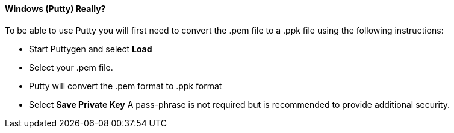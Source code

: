 ==== Windows (Putty) Really?

To be able to use Putty you will first need to convert the .pem file to a .ppk file using the following instructions:

* 	Start Puttygen and select *Load*
* 	Select your .pem file.
* 	Putty will convert the .pem format to .ppk format
+

.Putty Key Generator

*	Select *Save Private Key* A pass-phrase is not required but is recommended to provide additional security.
